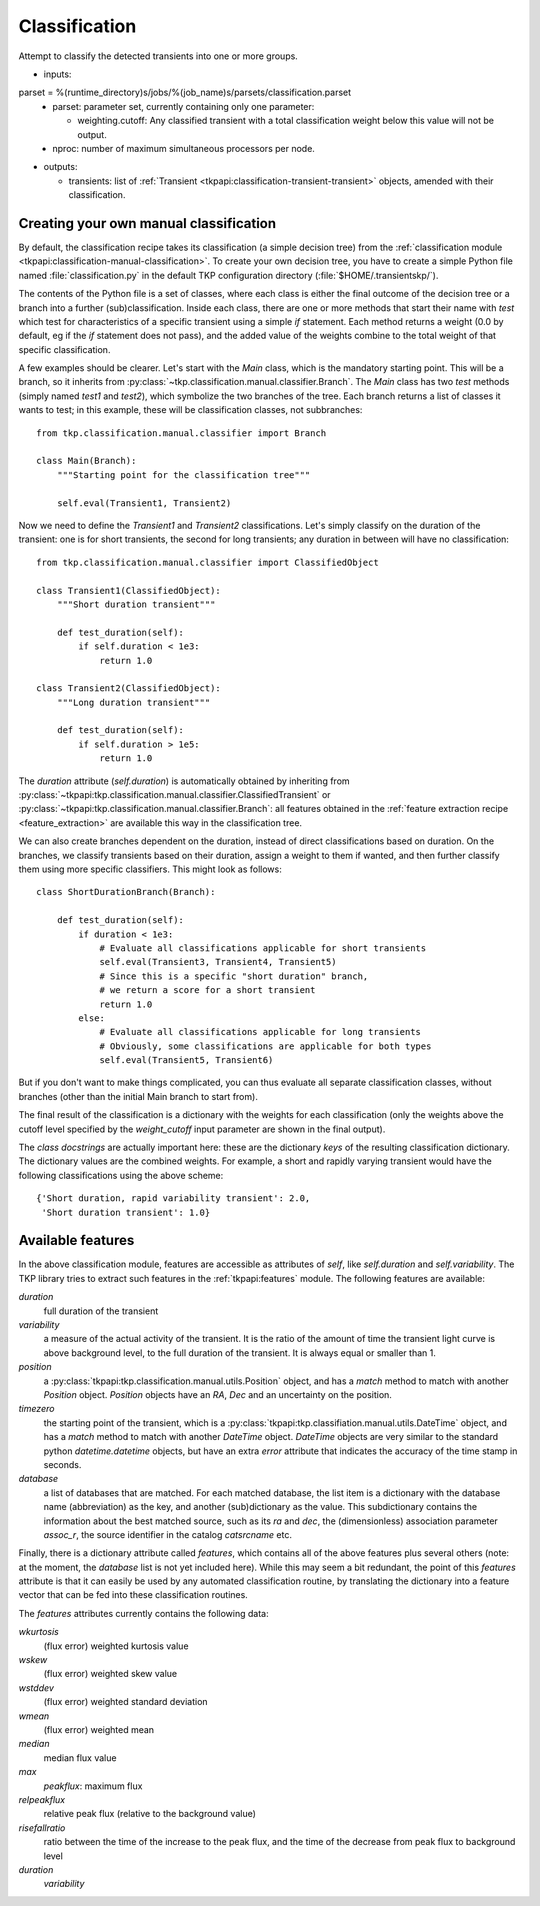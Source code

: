 .. _classification:

Classification
==============

Attempt to classify the detected transients into one or more groups.

- inputs:

parset = %(runtime_directory)s/jobs/%(job_name)s/parsets/classification.parset
  - parset: parameter set, currently containing only one parameter:

    - weighting.cutoff: Any classified transient with a total
      classification weight below this value will not be output.

  - nproc: number of maximum simultaneous processors per node.

- outputs:

  - transients: list of :ref:`Transient
    <tkpapi:classification-transient-transient>` objects,
    amended with their classification.



Creating your own manual classification
---------------------------------------

By default, the classification recipe takes its classification (a
simple decision tree) from the :ref:`classification module
<tkpapi:classification-manual-classification>`. To create your own
decision tree, you have to create a simple Python file named
:file:`classification.py` in the default TKP configuration directory
(:file:`$HOME/.transientskp/`).

The contents of the Python file is a set of classes, where each class
is either the final outcome of the decision tree or a branch into a
further (sub)classification. Inside each class, there are one or more
methods that start their name with `test` which test for
characteristics of a specific transient using a simple `if`
statement. Each method returns a weight (0.0 by default, eg if the
`if` statement does not pass), and the added value of the weights
combine to the total weight of that specific classification.

A few examples should be clearer. Let's start with the `Main` class,
which is the mandatory starting point. This will be a branch, so it
inherits from :py:class:`~tkp.classification.manual.classifier.Branch`. The
`Main` class has two `test` methods (simply named `test1` and
`test2`), which symbolize the two branches of the tree. Each branch
returns a list of classes it wants to test; in this example, these
will be classification classes, not subbranches::

    from tkp.classification.manual.classifier import Branch

    class Main(Branch):
        """Starting point for the classification tree"""

        self.eval(Transient1, Transient2)


Now we need to define the `Transient1` and `Transient2`
classifications. Let's simply classify on the duration of the
transient: one is for short transients, the second for long
transients; any duration in between will have no classification::

    from tkp.classification.manual.classifier import ClassifiedObject

    class Transient1(ClassifiedObject):
        """Short duration transient"""

        def test_duration(self):
            if self.duration < 1e3:
                return 1.0

    class Transient2(ClassifiedObject):
        """Long duration transient"""

        def test_duration(self):
            if self.duration > 1e5:
                return 1.0

The `duration` attribute (`self.duration`) is automatically obtained
by inheriting from
:py:class:`~tkpapi:tkp.classification.manual.classifier.ClassifiedTransient`
or :py:class:`~tkpapi:tkp.classification.manual.classifier.Branch`: all
features obtained in the :ref:`feature extraction recipe
<feature_extraction>` are available this way in the classification
tree.

We can also create branches dependent on the duration, instead of
direct classifications based on duration. On the branches, we classify
transients based on their duration, assign a weight to them if wanted,
and then further classify them using more specific classifiers. This
might look as follows::

    class ShortDurationBranch(Branch):

        def test_duration(self):
            if duration < 1e3:
                # Evaluate all classifications applicable for short transients
                self.eval(Transient3, Transient4, Transient5)
                # Since this is a specific "short duration" branch,
                # we return a score for a short transient
                return 1.0
            else:
                # Evaluate all classifications applicable for long transients
                # Obviously, some classifications are applicable for both types
		self.eval(Transient5, Transient6)

But if you don't want to make things complicated, you can thus
evaluate all separate classification classes, without branches (other
than the initial Main branch to start from).

The final result of the classification is a dictionary with the
weights for each classification (only the weights above the cutoff
level specified by the `weight_cutoff` input parameter are shown in
the final output).

The *class docstrings* are actually important here: these are the
dictionary *keys* of the resulting classification dictionary. The
dictionary values are the combined weights. For example, a
short and rapidly varying transient would have the following
classifications using the above scheme::

    {'Short duration, rapid variability transient': 2.0,
     'Short duration transient': 1.0}


Available features
------------------

In the above classification module, features are accessible as
attributes of `self`, like `self.duration` and `self.variability`. The
TKP library tries to extract such features in the
:ref:`tkpapi:features` module. The following features are available:

`duration`
  full duration of the transient

`variability`
  a measure of the actual activity of the transient. It
  is the ratio of the amount of time the transient light curve is
  above background level, to the full duration of the transient. It is
  always equal or smaller than 1.

`position`
  a :py:class:`tkpapi:tkp.classification.manual.utils.Position` object,
  and has a `match` method to match with another `Position`
  object. `Position` objects have an `RA`, `Dec` and an uncertainty on
  the position.

`timezero`
  the starting point of the transient, which is a
  :py:class:`tkpapi:tkp.classifiation.manual.utils.DateTime` object,
  and has a `match` method to match with another `DateTime`
  object. `DateTime` objects are very similar to the standard python
  `datetime.datetime` objects, but have an extra `error` attribute
  that indicates the accuracy of the time stamp in seconds.

`database`
  a list of databases that are matched. For each matched
  database, the list item is a dictionary with the database name
  (abbreviation) as the key, and another (sub)dictionary as the
  value. This subdictionary contains the information about the best
  matched source, such as its `ra` and `dec`, the (dimensionless)
  association parameter `assoc_r`, the source identifier in the
  catalog `catsrcname` etc.


Finally, there is a dictionary attribute called `features`, which
contains all of the above features plus several others (note: at the
moment, the `database` list is not yet included here). While this may
seem a bit redundant, the point of this `features` attribute is that
it can easily be used by any automated classification routine, by
translating the dictionary into a feature vector that can be fed into
these classification routines.

The `features` attributes currently contains the following data:

`wkurtosis`
   (flux error) weighted kurtosis value

`wskew`
  (flux error) weighted skew value

`wstddev`
  (flux error) weighted standard deviation

`wmean`
  (flux error) weighted mean

`median`
  median flux value 

`max`
  `peakflux`: maximum flux

`relpeakflux`
  relative peak flux (relative to the background value)

`risefallratio`
  ratio between the time of the increase to the peak flux, and the
  time of the decrease from peak flux to background level

`duration`
  `variability`
